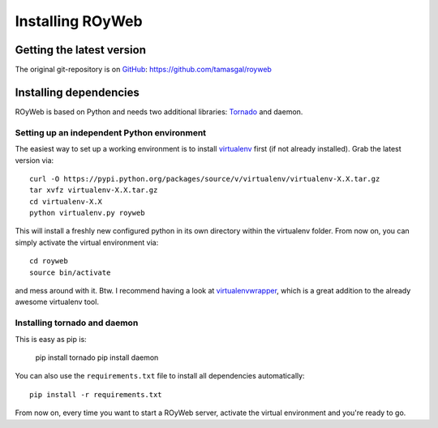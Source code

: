 .. _install:

Installing ROyWeb
=================

Getting the latest version
--------------------------
The original git-repository is on `GitHub <http://github.com>`_:
https://github.com/tamasgal/royweb

Installing dependencies
-----------------------
ROyWeb is based on Python and needs two additional libraries: `Tornado <http://www.tornadoweb.org>`_ and daemon.

Setting up an independent Python environment
~~~~~~~~~~~~~~~~~~~~~~~~~~~~~~~~~~~~~~~~~~~~
The easiest way to set up a working environment is to install `virtualenv <http://virtualenv.readthedocs.org/en/latest/virtualenv.html#installation>`_ first (if not already installed). Grab the latest version via::

    curl -O https://pypi.python.org/packages/source/v/virtualenv/virtualenv-X.X.tar.gz
    tar xvfz virtualenv-X.X.tar.gz
    cd virtualenv-X.X
    python virtualenv.py royweb

This will install a freshly new configured python in its own directory within the virtualenv folder.
From now on, you can simply activate the virtual environment via::

    cd royweb
    source bin/activate

and mess around with it.
Btw. I recommend having a look at `virtualenvwrapper <http://virtualenvwrapper.readthedocs.org/en/latest/>`_, which is a great addition to the already awesome virtualenv tool.

Installing tornado and daemon
~~~~~~~~~~~~~~~~~~~~~~~~~~~~~
This is easy as pip is:

    pip install tornado
    pip install daemon

You can also use the ``requirements.txt`` file to install all dependencies automatically::

    pip install -r requirements.txt

From now on, every time you want to start a ROyWeb server, activate the virtual environment and you're ready to go.


